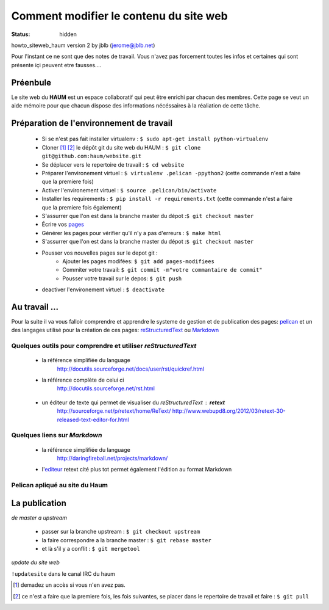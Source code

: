 =======================================
Comment modifier le contenu du site web
=======================================
:status: hidden


howto_siteweb_haum version 2 by jblb (jerome@jblb.net)

Pour l'instant ce ne sont que des notes de travail. Vous n'avez pas forcement toutes les infos et certaines qui sont présente içi peuvent etre fausses....

Préenbule
`````````

Le site web du **HAUM** est un espace collaboratif qui peut être enrichi par chacun des membres. Cette page se veut un aide mémoire pour que chacun dispose des informations nécéssaires à la réaliation de cette tâche.

Préparation de l'environnement de travail
`````````````````````````````````````````

	- Si se n'est pas fait installer virtualenv : ``$ sudo apt-get install python-virtualenv``
	- Cloner [#]_ [#]_ le dépôt git du site web du HAUM : ``$ git clone git@github.com:haum/website.git`` 
	- Se déplacer vers le repertoire de travail : ``$ cd website``
	- Préparer l'environement virtuel : ``$ virtualenv .pelican -ppython2`` (cette commande n'est a faire que la premiere fois)
	- Activer l'environement virtuel : ``$ source .pelican/bin/activate``
	- Installer les requirements : ``$ pip install -r requirements.txt`` (cette commande n'est a faire que la premiere fois également)
	- S'assurrer que l'on est dans la branche master du dépot :``$ git checkout master``
	- Écrire vos pages_
	- Générer les pages pour vérifier qu'il n'y a pas d'erreurs : ``$ make html``
	- S'assurrer que l'on est dans la branche master du dépot :``$ git checkout master``
	- Pousser vos nouvelles pages sur le depot git :	
            - Ajouter les pages modifées: ``$ git add pages-modifiees``	   
            - Commiter votre travail: ``$ git commit -m"votre commantaire de commit"``
            - Pousser votre travail sur le depos: ``$ git push``           
	- deactiver l'environement virtuel : ``$ deactivate``

.. _pages:

Au travail ...
``````````````

Pour la suite il va vous falloir comprendre et apprendre le systeme de gestion et de publication des pages: pelican_ et un des langages utilisé pour la création de ces pages: reStructuredText_ ou Markdown_

.. _reStructuredText:

Quelques outils pour comprendre et utiliser *reStructuredText*
--------------------------------------------------------------

    - la référence simplifiée du language
        http://docutils.sourceforge.net/docs/user/rst/quickref.html
    - la référence complète de celui ci
        http://docutils.sourceforge.net/rst.html
        
.. _editeur:

    - un éditeur de texte qui permet de visualiser du *reStructuredText* :  **retext**
        http://sourceforge.net/p/retext/home/ReText/
        http://www.webupd8.org/2012/03/retext-30-released-text-editor-for.html

.. _Markdown:

Quelques liens sur *Markdown*
-----------------------------

    - la référence simplifiée du language
        http://daringfireball.net/projects/markdown/
    - l'editeur_  retext cité plus tot permet également l'édition au format Markdown
        
Pelican apliqué au site du Haum
-------------------------------
       
        
La publication
``````````````

*de master a upstream*

    - passer sur la branche upstream : ``$ git checkout upstream``
    - la faire correspondre a la branche master : ``$ git rebase master``
    - et là s'il y a conflit : ``$ git mergetool``
    
*update du site web*

``!updatesite`` dans le canal IRC du haum


.. [#] demadez un accès si vous n'en avez pas.
.. [#] ce n'est a faire que la premiere fois, les fois suivantes, se placer dans le repertoire de travail et faire : ``$ git pull``

.. _pelican: http://docs.getpelican.com/en/latest/index.html